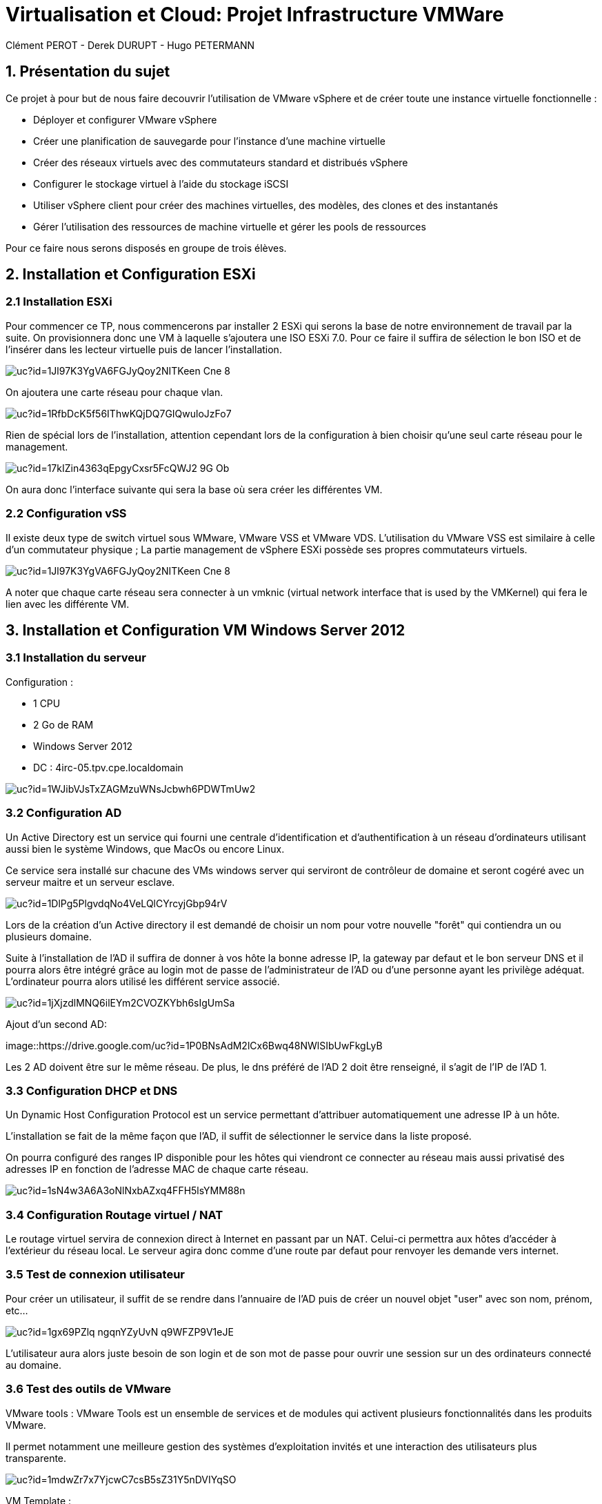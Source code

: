 = Virtualisation et Cloud: Projet Infrastructure VMWare
Clément PEROT - Derek DURUPT - Hugo PETERMANN

== [.underline red]#1. Présentation du sujet#

.Ce projet à pour but de nous faire decouvrir l'utilisation de VMware vSphere et de créer toute une instance virtuelle fonctionnelle :
* Déployer et configurer VMware vSphere
* Créer une planification de sauvegarde pour l'instance d’une machine virtuelle
* Créer des réseaux virtuels avec des commutateurs standard et distribués vSphere
* Configurer le stockage virtuel à l'aide du stockage iSCSI
* Utiliser vSphere client pour créer des machines virtuelles, des modèles, des clones et des instantanés
* Gérer l'utilisation des ressources de machine virtuelle et gérer les pools de ressources

Pour ce faire nous serons disposés en groupe de trois élèves.

== [.underline red]#2. Installation et Configuration ESXi#
=== [.underline green]#2.1 Installation ESXi#

Pour commencer ce TP, nous commencerons par installer 2 ESXi qui serons la base de notre environnement de travail par la suite. On provisionnera donc une VM à laquelle s'ajoutera une ISO ESXi 7.0. Pour ce faire il suffira de sélection le bon ISO et de l'insérer dans les lecteur virtuelle puis de lancer l'installation.

image::https://drive.google.com/uc?id=1Jl97K3YgVA6FGJyQoy2NITKeen-Cne-8[]
On ajoutera une carte réseau pour chaque vlan.

image::https://drive.google.com/uc?id=1RfbDcK5f56IThwKQjDQ7GIQwuloJzFo7[]
Rien de spécial lors de l'installation, attention cependant lors de la configuration à bien choisir qu'une seul carte réseau pour le management.

image::https://drive.google.com/uc?id=17kIZin4363qEpgyCxsr5FcQWJ2-9G_Ob[]

On aura donc l'interface suivante qui sera la base où sera créer les différentes VM.

=== [.underline green]#2.2 Configuration vSS#

Il existe deux type de switch virtuel sous WMware, VMware VSS et VMware VDS.
L'utilisation du VMware VSS est similaire à celle d'un commutateur physique ; La partie management de vSphere ESXi possède ses propres commutateurs virtuels.

image::https://drive.google.com/uc?id=1Jl97K3YgVA6FGJyQoy2NITKeen-Cne-8[]

A noter que chaque carte réseau sera connecter à un vmknic (virtual network interface that is used by the VMKernel) qui fera le lien avec les différente VM.

== [.underline red]#3. Installation et Configuration VM Windows Server 2012#

=== [.underline green]#3.1 Installation du serveur#

[.underline]#Configuration :#

* 1 CPU
* 2 Go de RAM
* Windows Server 2012
* DC : 4irc-05.tpv.cpe.localdomain

image::https://drive.google.com/uc?id=1WJibVJsTxZAGMzuWNsJcbwh6PDWTmUw2[]

=== [.underline green]#3.2 Configuration AD#

Un Active Directory est un service qui fourni une centrale d'identification et d'authentification à un réseau d'ordinateurs utilisant aussi bien le système Windows, que MacOs ou encore Linux.

Ce service sera installé sur chacune des VMs windows server qui serviront de contrôleur de domaine et seront cogéré avec un serveur maitre et un serveur esclave.

image::https://drive.google.com/uc?id=1DlPg5PlgvdqNo4VeLQlCYrcyjGbp94rV[]

Lors de la création d'un Active directory il est demandé de choisir un nom pour votre nouvelle "forêt" qui contiendra un ou plusieurs domaine.

Suite à l'installation de l'AD il suffira de donner à vos hôte la bonne adresse IP, la gateway par defaut et le bon serveur DNS et il pourra alors être intégré grâce au login mot de passe de l'administrateur de l'AD ou d'une personne ayant les privilège adéquat. L'ordinateur pourra alors utilisé les différent service associé.

image::https://drive.google.com/uc?id=1jXjzdlMNQ6ilEYm2CVOZKYbh6sIgUmSa[]

Ajout d'un second AD:

image::https://drive.google.com/uc?id=1P0BNsAdM2lCx6Bwq48NWlSIbUwFkgLyB

Les 2 AD doivent être sur le même réseau. De plus, le dns préféré de l'AD 2 doit être renseigné, il s'agit de l'IP de l'AD 1.


=== [.underline green]#3.3 Configuration DHCP et DNS#

Un Dynamic Host Configuration Protocol est un service permettant d'attribuer automatiquement une adresse IP à un hôte.

L'installation se fait de la même façon que l'AD, il suffit de sélectionner le service dans la liste proposé.

On pourra configuré des ranges IP disponible pour les hôtes qui viendront ce connecter au réseau mais aussi privatisé des adresses IP en fonction de l'adresse MAC de chaque carte réseau.

image::https://drive.google.com/uc?id=1sN4w3A6A3oNlNxbAZxq4FFH5lsYMM88n[]

=== [.underline green]#3.4 Configuration Routage virtuel / NAT#

Le routage virtuel servira de connexion direct à Internet en passant par un NAT.
Celui-ci permettra aux hôtes d'accéder à l'extérieur du réseau local.
Le serveur agira donc comme d'une route par defaut pour renvoyer les demande vers internet.

=== [.underline green]#3.5 Test de connexion utilisateur#

Pour créer un utilisateur, il suffit de se rendre dans l'annuaire de l'AD puis de créer un nouvel objet "user" avec son nom, prénom, etc...

image::https://drive.google.com/uc?id=1gx69PZlq_ngqnYZyUvN_q9WFZP9V1eJE[]

L'utilisateur aura alors juste besoin de son login et de son mot de passe pour ouvrir une session sur un des ordinateurs connecté au domaine.

=== [.underline green]#3.6 Test des outils de VMware#

[.underline]#VMware tools :#
VMware Tools est un ensemble de services et de modules qui activent plusieurs fonctionnalités dans les produits VMware.

Il permet notamment une meilleure gestion des systèmes d'exploitation invités et une interaction des utilisateurs plus transparente.

image::https://drive.google.com/uc?id=1mdwZr7x7YjcwC7csB5sZ31Y5nDVIYqSO[]

[.underline]#VM Template :#

Un template ou modèle en français est un enregistrement d'une configuration matérielle d'une VM vierge. En d'autre terme, il s'agit de reproduire le nombre de CPU, RAM, etc... d'une VM pour en produire plusieurs plus facilement au lieu de configurer toutes les VM une par une.

image::https://drive.google.com/uc?id=16rbs9Ngqffpc9mk5pWNwrolpJVxpmYOq[]

[.underline]#Exportation de VM :#

L'exportation d'une VM consiste à enregistrer la VM à un moment "t" en fichier (OVA ou OVF pour la plupart) pour qu'elle soit transporter par clé usb par exemple ou encore importer sur un systeme de virtualisation différent (une autre instance VMware ou virtual box).

image::https://drive.google.com/uc?id=1o6WpXpRtWQ7Vu3YmCRCtHhGy2TuTgykc[]

[.underline]#VM Cloning :#

A la différence d'un template, un clone de VM et simplement un copier-coller de la VM telle qu'elle. Soit la configuration matérielle et de la configuration des services qui a été fais dessus. Le clonage d'une VM sur différente période pourra donc être différent.

image::https://drive.google.com/uc?id=1RRuZi6uXmn0JPXortsnQYj0xIchkNLPP[]

[.underline]#Snapshot VM :#

Un snapshot permet de sauvegarder l'état de la VM actuelle et de la conserver à part, cela permet de travailler sur la VM de manière à pouvoir revenir en arrière si il y a un problème.
Les snapshots sont très utiles dans le cas de serveur fondamentaux comme notre AD par exemple.
Ainsi on peu effectuer des actions dangereuse sans peur d'altérer le service en production en cas de problème puisqu'il suffira de revenir au snapshot précédant (encore faut-il penser à mettre en place le snapshot).

image::https://drive.google.com/uc?id=1WSdmqjuh8XfuGiho2k48iiGniZFyV1nw[]

== [.underline red]#4. Installation vCenter Server Appliance#

=== [.underline green]#4.1 Installation du serveur#

Le vCenter est une application servant à la gestion de VM et d'appareils virtualisés.

L'installation se fait en trois étapes

[.underline]#Etape 1#

image::https://drive.google.com/uc?id=15KH0EUHKbskm25g8G_IktA1tZhO0PGLa[]

[.underline]#Etape 2#

image::https://drive.google.com/uc?id=1Nsn2dqh_rcph52SlGadRpp0M36NhjvT2[]

[.underline]#Etape 3#

image::https://drive.google.com/uc?id=1B-rTjSqhvmH81pTKKR-CekU6rVafL1Fz[]

=== [.underline green]#4.2 Configuration vDS#

Sur la configuration ESXi, l'on doit configurer des vDS (Distributed Switch) en plus du VSS qui va servir à commuter les différents liens.
image::https://drive.google.com/uc?id=1D7kb4GFv4npSq7KhhthQg5o3poQEtRwn[]

== [.underline red]#5. FreeNAS / TrueNAS#

=== [.underline green]#5.1 Installation#

Un NAS à pour fonction de fournir un espace de stockage important disponible en réseau.

image::https://drive.google.com/uc?id=1xtFGEB8lPqujO5P81zuu8IBfu0ucOH_R[]

=== [.underline green]#5.2 Configuration#

L'interface d'un TrueNAS se présente comme suis : 

image::https://drive.google.com/uc?id=1UC-e9kKRIdeyn_iQMhOQGeNTA6rx8tRd[]

Il s'agit d'une interface web disponible sur le vlan de management sur laquelle on peut configurer les différents stockages que l'on a ajouté à la machine.
Ici on utilisera le NAS comme datastore iSCSI pour les VM de nos ESXI et comme backup.

image::https://drive.google.com/uc?id=1bc-B2LX9RRO7Fetp3Ia3HveAzLshhGku[]
Il suffit ensuite de créer différente partition comme choisi.

=== [.underline black]#5.2.1 Remarque#

A noter que le NAS ne voit pas le stockage sur lequelle est installé l'OS, de ce fait il faudra installer 2 stockage. Le premier qui contiendra l'OS et le deuxième uniquement dédier au stockage.

== [.underline red]#6. Clients Windows & Linux#

=== [.underline green]#6.1 Intégration au domaine AD#

Comme présenter plus haut, pour intégrer un hôte dans un domaine AD, il suffit de rentrer le nom de domaine et son mot de passe. Il sera ensuite renseigné sur le serveur AD

image::https://drive.google.com/uc?id=1F55rZRNgGqjrpnHB2O3ycIQxf3wipmDR[]

Remarque : 

Pour joindre un domaine active directory avec une machine hôte Linux, il faudra au préalable installer et configurer les modules "samba" et "winbind". En plus de cela il faudra configurer les paramètres d'authentification Kerberos.

=== [.underline green]#6.2 Test vMotion#

Le service vMotion permet une migration à chaud d'une VM, ce qui permet entre autre de ne pas couper le service lors du déplacement de la VM.
Les principales utilités sont les suivantes :

* Optimiser automatiquement les machines virtuelles au sein de pools de ressources.
* Effectuer une maintenance matérielle sans planifier d’interruption de service.
* Déplacer des machines virtuelles de serveurs défaillants ou peu performants et ainsi de retrouver un environnement stable avant une catastrophe.

image::https://drive.google.com/uc?id=1IJz4-sgsm6EeZGbza2SrNsBpsHlCAkRV[]
(source : https://blogs.vmware.com/performance/2017/01/vsphere-6-5-encrypted-vmotion-architecture-performance.html)

== [.underline red]#7. Test fonctionalités de vSphere#

=== [.underline green]#7.1 vSphere HA#

vSphere HA (High Availability) permet de rassembler différentes machines virtuelles en cluster (Groupement), ce qui inclut : 

* D'ajouter un hôte qui communique avec les autre machine du cluster. L'hôte peut-être principal ou secondaire
* Détection des pannes des hôtes secondaires par l'hôte principal 
* Actions prédéfinies lors de problèmes d'hôte
* Surveillance des VM et applications en cas de signaux faibles
* Surveillance des hôtes secondaires défaillants

image::https://drive.google.com/uc?id=1G9H_QLV6AatGRjdVqe7mMC8x4YGbThs0[]

=== [.underline green]#7.2 vSphere Fault Tolerance#

vSphere Fault Tolerance permet d'assuré la disponibilité continue d'une machine virtuelle créant une autre machine virtuelle identique et disponible en permanence pour la remplacer en cas de situation de basculement ou de problème.

image::https://drive.google.com/uc?id=1y_874yE0_86x6dvnH76ofDXlhBSWIVYd[]

=== [.underline green]#7.3 SDRS#

SDRS (Storage Distributed Ressource Scheduler) permet d’équilibrer les charges des hôtes grâce au déplacement des machines virtuelles automatiquement grâce au vMotion. Elle va répartir les VM sur les différents hôtes du cluster en fonction de leur utilisation et de leurs ressources.

image::https://drive.google.com/uc?id=11jPu131e7JAhykIMzzJuLY9k80cyfEEV[]

=== [.underline green]#7.4 Update Manager#

Update Manager permet de centralisée et d'automatisée la gestion des correctifs et des versions pour les hôtes ESXi et les machines virtuelles.

Update Manager inclut :

* Mise à niveau et correction des hôtes ESXi.
* Mise à niveau des logiciels tiers sur les hôtes.
* Mise à niveau du matériel des machines virtuelles et VMware Tools.

image::https://drive.google.com/uc?id=1ybhiKzwZBFgdjWS0blzJCjVtazptcwn7[]
Il suffira de selectioner une ligne de base à attacher aux machines à mettre à jour.

== [.underline red]#8. Conclusion#

Ce projet nous aura permit de toucher un peu à tous l'environnement vCenter, les NAS ou encore des services principaux AD, DHCP, etc... mais surtout de comprendre les interactions virtuelles entre les différents ESXi et VM.En plus de cela les tenants et aboutissants des différentes configurations virtuelles que soit au niveau réseau ou infrastructure.
